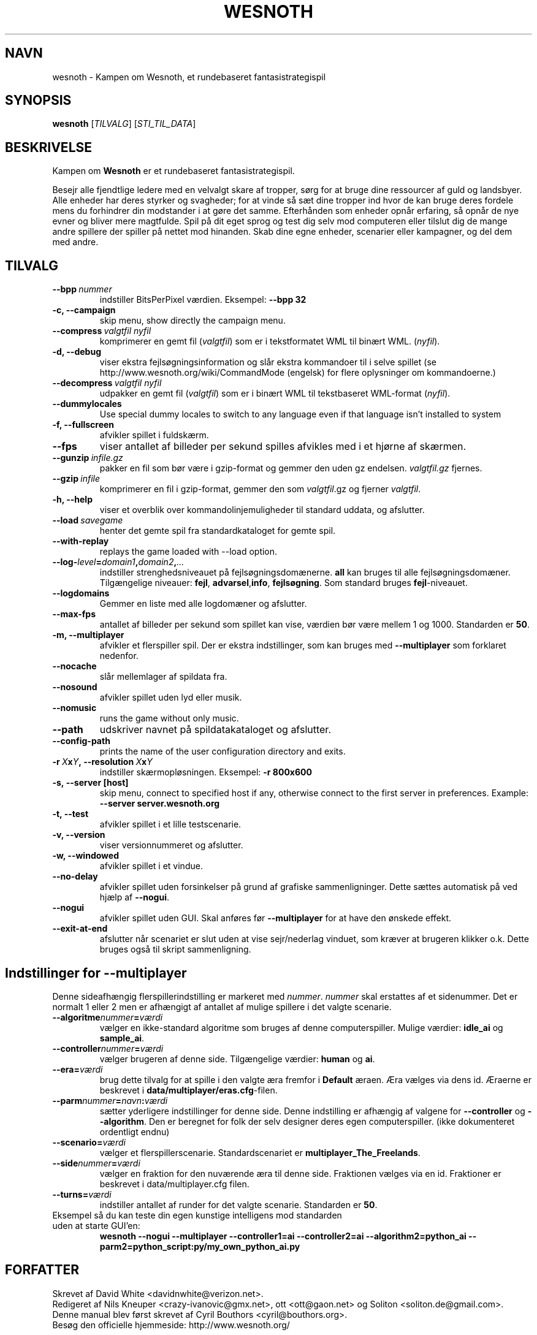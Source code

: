 .\" This program is free software; you can redistribute it and/or modify
.\" it under the terms of the GNU General Public License as published by
.\" the Free Software Foundation; either version 2 of the License, or
.\" (at your option) any later version.
.\"
.\" This program is distributed in the hope that it will be useful,
.\" but WITHOUT ANY WARRANTY; without even the implied warranty of
.\" MERCHANTABILITY or FITNESS FOR A PARTICULAR PURPOSE.  See the
.\" GNU General Public License for more details.
.\"
.\" You should have received a copy of the GNU General Public License
.\" along with this program; if not, write to the Free Software
.\" Foundation, Inc., 51 Franklin Street, Fifth Floor, Boston, MA  02110-1301  USA
.\"
.
.\"*******************************************************************
.\"
.\" This file was generated with po4a. Translate the source file.
.\"
.\"*******************************************************************
.TH WESNOTH 6 2007 wesnoth "Kampen om Wesnoth"
.
.SH NAVN
wesnoth \- Kampen om Wesnoth, et rundebaseret fantasistrategispil
.
.SH SYNOPSIS
.
\fBwesnoth\fP [\fITILVALG\fP] [\fISTI_TIL_DATA\fP]
.
.SH BESKRIVELSE
.
Kampen om \fBWesnoth\fP er et rundebaseret fantasistrategispil.

Besejr alle fjendtlige ledere med en velvalgt skare af tropper, sørg for at
bruge dine ressourcer af guld og landsbyer. Alle enheder har deres styrker
og svagheder; for at vinde så sæt dine tropper ind hvor de kan bruge deres
fordele mens du forhindrer din modstander i at gøre det samme. Efterhånden
som enheder opnår erfaring, så opnår de nye evner og bliver mere
magtfulde. Spil på dit eget sprog og test dig selv mod computeren eller
tilslut dig de mange andre spillere der spiller på nettet mod hinanden. Skab
dine egne enheder, scenarier eller kampagner, og del dem med andre.
.
.SH TILVALG
.
.TP 
\fB\-\-bpp\fP\fI\ nummer\fP
indstiller BitsPerPixel værdien. Eksempel: \fB\-\-bpp 32\fP
.TP 
\fB\-c, \-\-campaign\fP
skip menu, show directly the campaign menu.
.TP 
\fB\-\-compress\fP\fI\ valgtfil\ nyfil\fP
komprimerer en gemt fil (\fIvalgtfil\fP)  som er i tekstformatet WML til binært
WML. (\fInyfil\fP).
.TP 
\fB\-d, \-\-debug\fP
viser ekstra fejlsøgningsinformation og slår ekstra kommandoer til i selve
spillet (se http://www.wesnoth.org/wiki/CommandMode (engelsk) for flere
oplysninger om kommandoerne.)
.TP 
\fB\-\-decompress\fP\fI\ valgtfil\ nyfil\fP
udpakker en gemt fil (\fIvalgtfil\fP) som er i binært WML til tekstbaseret
WML\-format (\fInyfil\fP).
.TP 
\fB\-\-dummylocales\fP
Use special dummy locales to switch to any language even if that language
isn't installed to system
.TP 
\fB\-f, \-\-fullscreen\fP
afvikler spillet i fuldskærm.
.TP 
\fB\-\-fps\fP
viser antallet af billeder per sekund spilles afvikles med i et hjørne af
skærmen.
.TP 
\fB\-\-gunzip\fP\fI\ infile.gz\fP
pakker en fil som bør være i gzip\-format og gemmer den uden gz
endelsen. \fIvalgtfil.gz\fP fjernes.
.TP 
\fB\-\-gzip\fP\fI\ infile\fP
komprimerer en fil i gzip\-format, gemmer den som \fIvalgtfil\fP.gz og fjerner
\fIvalgtfil\fP.
.TP 
\fB\-h, \-\-help\fP
viser et overblik over kommandolinjemuligheder til standard uddata, og
afslutter.
.TP 
\fB\-\-load\fP\fI\ savegame\fP
henter det gemte spil fra standardkataloget for gemte spil.
.TP 
\fB\-\-with\-replay\fP
replays the game loaded with \-\-load option.
.TP 
\fB\-\-log\-\fP\fIlevel\fP\fB=\fP\fIdomain1\fP\fB,\fP\fIdomain2\fP\fB,\fP\fI...\fP
indstiller strenghedsniveauet på fejlsøgningsdomænerne. \fBall\fP kan bruges
til alle fejlsøgningsdomæner. Tilgængelige niveauer: \fBfejl\fP,\ \fBadvarsel\fP,\
\fBinfo\fP,\ \fBfejlsøgning\fP.  Som standard bruges \fBfejl\fP\-niveauet.
.TP 
\fB\-\-logdomains\fP
Gemmer en liste med alle logdomæner og afslutter.
.TP 
\fB\-\-max\-fps\fP
antallet af billeder per sekund som spillet kan vise, værdien bør være
mellem 1 og 1000. Standarden er \fB50\fP.
.TP 
\fB\-m, \-\-multiplayer\fP
afvikler et flerspiller spil. Der er ekstra indstillinger, som kan bruges
med \fB\-\-multiplayer\fP som forklaret nedenfor.
.TP 
\fB\-\-nocache\fP
slår mellemlager af spildata fra.
.TP 
\fB\-\-nosound\fP
afvikler spillet uden lyd eller musik.
.TP 
\fB\-\-nomusic\fP
runs the game without only music.
.TP 
\fB\-\-path\fP
udskriver navnet på spildatakataloget og afslutter.
.TP 
\fB\-\-config\-path\fP
prints the name of the user configuration directory and exits.
.TP 
\fB\-r\ \fP\fIX\fP\fBx\fP\fIY\fP\fB,\ \-\-resolution\ \fP\fIX\fP\fBx\fP\fIY\fP
indstiller skærmopløsningen. Eksempel: \fB\-r 800x600\fP
.TP 
\fB\-s,\ \-\-server\ [host]\fP
skip menu, connect to specified host if any, otherwise connect to the first
server in preferences. Example: \fB\-\-server server.wesnoth.org\fP
.TP 
\fB\-t, \-\-test\fP
afvikler spillet i et lille testscenarie.
.TP 
\fB\-v, \-\-version\fP
viser versionnummeret og afslutter.
.TP 
\fB\-w, \-\-windowed\fP
afvikler spillet i et vindue.
.TP 
\fB\-\-no\-delay\fP
afvikler spillet uden forsinkelser på grund af grafiske sammenligninger.
Dette sættes automatisk på ved hjælp af \fB\-\-nogui\fP.
.TP 
\fB\-\-nogui\fP
afvikler spillet uden GUI. Skal anføres før \fB\-\-multiplayer\fP for at have den
ønskede effekt.
.TP 
\fB\-\-exit\-at\-end\fP
afslutter når scenariet er slut uden at vise sejr/nederlag vinduet, som
kræver at brugeren klikker o.k. Dette bruges også til skript sammenligning.
.
.SH "Indstillinger for \-\-multiplayer"
.
Denne sideafhængig flerspillerindstilling er markeret med \fInummer\fP.
\fInummer\fP skal erstattes af et sidenummer. Det er normalt 1 eller 2 men er
afhængigt af antallet af mulige spillere i det valgte scenarie.
.TP 
\fB\-\-algoritme\fP\fInummer\fP\fB=\fP\fIværdi\fP
vælger en ikke\-standard algoritme som bruges af denne
computerspiller. Mulige værdier: \fBidle_ai\fP og \fBsample_ai\fP.
.TP  
\fB\-\-controller\fP\fInummer\fP\fB=\fP\fIværdi\fP
vælger brugeren af denne side. Tilgængelige værdier: \fBhuman\fP og \fBai\fP.
.TP  
\fB\-\-era=\fP\fIværdi\fP
brug dette tilvalg for at spille i den valgte æra fremfor i \fBDefault\fP
æraen. Æra vælges via dens id. Æraerne er beskrevet i
\fBdata/multiplayer/eras.cfg\fP\-filen.
.TP 
\fB\-\-parm\fP\fInummer\fP\fB=\fP\fInavn\fP\fB:\fP\fIværdi\fP
sætter yderligere indstillinger for denne side. Denne indstilling er
afhængig af valgene for \fB\-\-controller\fP og \fB\-\-algorithm\fP.  Den er beregnet
for folk der selv designer deres egen computerspiller. (ikke dokumenteret
ordentligt endnu)
.TP 
\fB\-\-scenario=\fP\fIværdi\fP
vælger et flerspillerscenarie. Standardscenariet er
\fBmultiplayer_The_Freelands\fP.
.TP 
\fB\-\-side\fP\fInummer\fP\fB=\fP\fIværdi\fP
vælger en fraktion for den nuværende æra til denne side. Fraktionen vælges
via en id. Fraktioner er beskrevet i data/multiplayer.cfg filen.
.TP 
\fB\-\-turns=\fP\fIværdi\fP
indstiller antallet af runder for det valgte scenarie. Standarden er \fB50\fP.
.TP 
Eksempel så du kan teste din egen kunstige intelligens mod standarden uden at starte GUI'en:
\fBwesnoth \-\-nogui \-\-multiplayer \-\-controller1=ai \-\-controller2=ai
\-\-algorithm2=python_ai \-\-parm2=python_script:py/my_own_python_ai.py\fP
.
.SH FORFATTER
.
Skrevet af David White <davidnwhite@verizon.net>.
.br
Redigeret af Nils Kneuper <crazy\-ivanovic@gmx.net>, ott
<ott@gaon.net> og Soliton <soliton.de@gmail.com>.
.br
Denne manual blev først skrevet af Cyril Bouthors
<cyril@bouthors.org>.
.br
Besøg den officielle hjemmeside: http://www.wesnoth.org/
.
.SH OPHAVSRET
.
Ophavsret \(co 2003\-2007 David White <davidnwhite@verizon.net>
.br
Dette er fri programmel; programmellet er udgivet under GPL version 2, der
er offentliggjort af Free Software Foundation. Der er ingen garanti; selv
ikke for at spillet virker eller kan bruges til en konkret formål.
.
.SH "SE OGSÅ"
.
\fBwesnoth_editor\fP(6), \fBwesnothd\fP(6)
